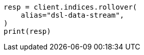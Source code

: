 // This file is autogenerated, DO NOT EDIT
// data-streams/lifecycle/tutorial-migrate-data-stream-from-ilm-to-dsl.asciidoc:301

[source, python]
----
resp = client.indices.rollover(
    alias="dsl-data-stream",
)
print(resp)
----
